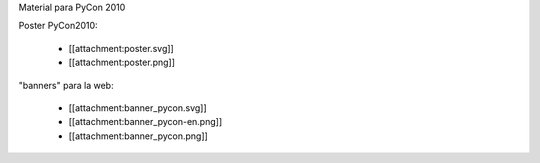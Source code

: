 Material para PyCon 2010

Poster PyCon2010:

 * [[attachment:poster.svg]]
 * [[attachment:poster.png]]

"banners" para la web:

 * [[attachment:banner_pycon.svg]]
 * [[attachment:banner_pycon-en.png]]
 * [[attachment:banner_pycon.png]]
